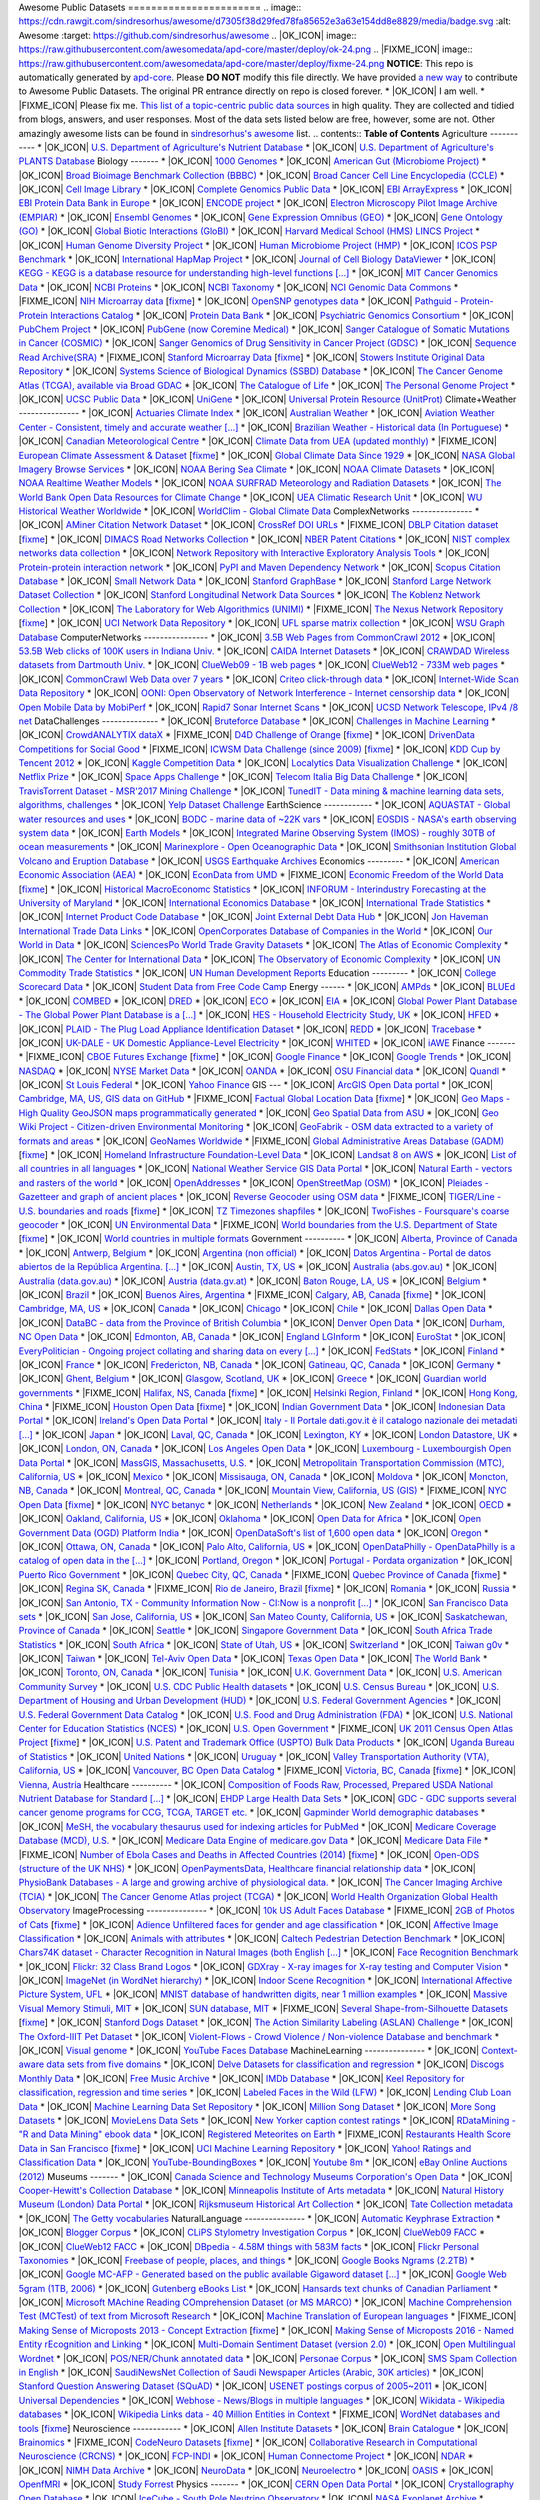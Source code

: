 Awesome Public Datasets
======================= .. image:: https://cdn.rawgit.com/sindresorhus/awesome/d7305f38d29fed78fa85652e3a63e154dd8e8829/media/badge.svg :alt: Awesome :target: https://github.com/sindresorhus/awesome .. |OK_ICON| image:: https://raw.githubusercontent.com/awesomedata/apd-core/master/deploy/ok-24.png
.. |FIXME_ICON| image:: https://raw.githubusercontent.com/awesomedata/apd-core/master/deploy/fixme-24.png **NOTICE**: This repo is automatically generated by `apd-core <https://github.com/awesomedata/apd-core/tree/master/core>`_.
Please **DO NOT** modify this file directly. We have provided
`a new way <https://github.com/awesomedata/apd-core/wiki/HOW_TO_CONTRIBUTE-%E5%A6%82%E4%BD%95%E8%B4%A1%E7%8C%AE>`_
to contribute to Awesome Public Datasets. The original PR entrance directly on repo is closed forever. * |OK_ICON| I am well.
* |FIXME_ICON| Please fix me. `This list of a topic-centric public data sources <https://github.com/awesomedata/awesome-public-datasets>`_
in high quality. They are collected and tidied from blogs, answers, and user responses.
Most of the data sets listed below are free, however, some are not.
Other amazingly awesome lists can be found in `sindresorhus's awesome <https://github.com/sindresorhus/awesome>`_ list. .. contents:: **Table of Contents** Agriculture
----------- * |OK_ICON| `U.S. Department of Agriculture's Nutrient Database <https://www.ars.usda.gov/northeast-area/beltsville-md/beltsville-human-nutrition-research-center/nutrient-data-laboratory/docs/sr28-download-files/>`_ * |OK_ICON| `U.S. Department of Agriculture's PLANTS Database <http://www.plants.usda.gov/dl_all.html>`_ Biology
------- * |OK_ICON| `1000 Genomes <http://www.1000genomes.org/data>`_ * |OK_ICON| `American Gut (Microbiome Project) <https://github.com/biocore/American-Gut>`_ * |OK_ICON| `Broad Bioimage Benchmark Collection (BBBC) <https://www.broadinstitute.org/bbbc>`_ * |OK_ICON| `Broad Cancer Cell Line Encyclopedia (CCLE) <http://www.broadinstitute.org/ccle/home>`_ * |OK_ICON| `Cell Image Library <http://www.cellimagelibrary.org>`_ * |OK_ICON| `Complete Genomics Public Data <http://www.completegenomics.com/public-data/69-genomes/>`_ * |OK_ICON| `EBI ArrayExpress <http://www.ebi.ac.uk/arrayexpress/>`_ * |OK_ICON| `EBI Protein Data Bank in Europe <http://www.ebi.ac.uk/pdbe/emdb/index.html/>`_ * |OK_ICON| `ENCODE project <https://www.encodeproject.org>`_ * |OK_ICON| `Electron Microscopy Pilot Image Archive (EMPIAR) <http://www.ebi.ac.uk/pdbe/emdb/empiar/>`_ * |OK_ICON| `Ensembl Genomes <http://ensemblgenomes.org/info/genomes>`_ * |OK_ICON| `Gene Expression Omnibus (GEO) <http://www.ncbi.nlm.nih.gov/geo/>`_ * |OK_ICON| `Gene Ontology (GO) <http://geneontology.org/page/download-annotations>`_ * |OK_ICON| `Global Biotic Interactions (GloBI) <https://github.com/jhpoelen/eol-globi-data/wiki#accessing-species-interaction-data>`_ * |OK_ICON| `Harvard Medical School (HMS) LINCS Project <http://lincs.hms.harvard.edu>`_ * |OK_ICON| `Human Genome Diversity Project <http://www.hagsc.org/hgdp/files.html>`_ * |OK_ICON| `Human Microbiome Project (HMP) <http://www.hmpdacc.org/reference_genomes/reference_genomes.php>`_ * |OK_ICON| `ICOS PSP Benchmark <http://ico2s.org/datasets/psp_benchmark.html>`_ * |OK_ICON| `International HapMap Project <http://hapmap.ncbi.nlm.nih.gov/downloads/index.html.en>`_ * |OK_ICON| `Journal of Cell Biology DataViewer <http://jcb-dataviewer.rupress.org>`_ * |OK_ICON| `KEGG - KEGG is a database resource for understanding high-level functions [...] <http://www.genome.jp/kegg/>`_ * |OK_ICON| `MIT Cancer Genomics Data <http://www.broadinstitute.org/cgi-bin/cancer/datasets.cgi>`_ * |OK_ICON| `NCBI Proteins <http://www.ncbi.nlm.nih.gov/guide/proteins/#databases>`_ * |OK_ICON| `NCBI Taxonomy <http://www.ncbi.nlm.nih.gov/taxonomy>`_ * |OK_ICON| `NCI Genomic Data Commons <https://gdc-portal.nci.nih.gov>`_ * |FIXME_ICON| `NIH Microarray data <http://bit.do/VVW6>`_ [`fixme <https://github.com/awesomedata/apd-core/tree/master/core//Biology/NIH-Microarray-data.yml>`_] * |OK_ICON| `OpenSNP genotypes data <https://opensnp.org/>`_ * |OK_ICON| `Pathguid - Protein-Protein Interactions Catalog <http://www.pathguide.org/>`_ * |OK_ICON| `Protein Data Bank <http://www.rcsb.org/>`_ * |OK_ICON| `Psychiatric Genomics Consortium <https://www.med.unc.edu/pgc/downloads>`_ * |OK_ICON| `PubChem Project <https://pubchem.ncbi.nlm.nih.gov/>`_ * |OK_ICON| `PubGene (now Coremine Medical) <http://www.pubgene.org/>`_ * |OK_ICON| `Sanger Catalogue of Somatic Mutations in Cancer (COSMIC) <http://cancer.sanger.ac.uk/cosmic>`_ * |OK_ICON| `Sanger Genomics of Drug Sensitivity in Cancer Project (GDSC) <http://www.cancerrxgene.org/>`_ * |OK_ICON| `Sequence Read Archive(SRA) <http://www.ncbi.nlm.nih.gov/Traces/sra/>`_ * |FIXME_ICON| `Stanford Microarray Data <http://smd.stanford.edu/>`_ [`fixme <https://github.com/awesomedata/apd-core/tree/master/core//Biology/Stanford-Microarray-Data.yml>`_] * |OK_ICON| `Stowers Institute Original Data Repository <http://www.stowers.org/research/publications/odr>`_ * |OK_ICON| `Systems Science of Biological Dynamics (SSBD) Database <http://ssbd.qbic.riken.jp>`_ * |OK_ICON| `The Cancer Genome Atlas (TCGA), available via Broad GDAC <https://gdac.broadinstitute.org/>`_ * |OK_ICON| `The Catalogue of Life <http://www.catalogueoflife.org/content/annual-checklist-archive>`_ * |OK_ICON| `The Personal Genome Project <http://www.personalgenomes.org/>`_ * |OK_ICON| `UCSC Public Data <http://hgdownload.soe.ucsc.edu/downloads.html>`_ * |OK_ICON| `UniGene <http://www.ncbi.nlm.nih.gov/unigene>`_ * |OK_ICON| `Universal Protein Resource (UnitProt) <http://www.uniprot.org/downloads>`_ Climate+Weather
--------------- * |OK_ICON| `Actuaries Climate Index <http://actuariesclimateindex.org/data/>`_ * |OK_ICON| `Australian Weather <http://www.bom.gov.au/climate/dwo/>`_ * |OK_ICON| `Aviation Weather Center - Consistent, timely and accurate weather [...] <https://aviationweather.gov/adds/dataserver>`_ * |OK_ICON| `Brazilian Weather - Historical data (In Portuguese) <http://sinda.crn2.inpe.br/PCD/SITE/novo/site/>`_ * |OK_ICON| `Canadian Meteorological Centre <http://weather.gc.ca/grib/index_e.html>`_ * |OK_ICON| `Climate Data from UEA (updated monthly) <https://crudata.uea.ac.uk/cru/data/temperature/#datter and ftp://ftp.cmdl.noaa.gov/>`_ * |FIXME_ICON| `European Climate Assessment & Dataset <http://eca.knmi.nl/>`_ [`fixme <https://github.com/awesomedata/apd-core/tree/master/core//Climate+Weather/European-Climate-Assessment-&-Dataset.yml>`_] * |OK_ICON| `Global Climate Data Since 1929 <http://en.tutiempo.net/climate>`_ * |OK_ICON| `NASA Global Imagery Browse Services <https://wiki.earthdata.nasa.gov/display/GIBS>`_ * |OK_ICON| `NOAA Bering Sea Climate <http://www.beringclimate.noaa.gov/>`_ * |OK_ICON| `NOAA Climate Datasets <http://www.ncdc.noaa.gov/data-access/quick-links>`_ * |OK_ICON| `NOAA Realtime Weather Models <http://www.ncdc.noaa.gov/data-access/model-data/model-datasets/numerical-weather-prediction>`_ * |OK_ICON| `NOAA SURFRAD Meteorology and Radiation Datasets <https://www.esrl.noaa.gov/gmd/grad/stardata.html>`_ * |OK_ICON| `The World Bank Open Data Resources for Climate Change <http://data.worldbank.org/developers/climate-data-api>`_ * |OK_ICON| `UEA Climatic Research Unit <http://www.cru.uea.ac.uk/data>`_ * |OK_ICON| `WU Historical Weather Worldwide <https://www.wunderground.com/history/index.html>`_ * |OK_ICON| `WorldClim - Global Climate Data <http://www.worldclim.org>`_ ComplexNetworks
--------------- * |OK_ICON| `AMiner Citation Network Dataset <http://aminer.org/citation>`_ * |OK_ICON| `CrossRef DOI URLs <https://archive.org/details/doi-urls>`_ * |FIXME_ICON| `DBLP Citation dataset <https://kdl.cs.umass.edu/display/public/DBLP>`_ [`fixme <https://github.com/awesomedata/apd-core/tree/master/core//ComplexNetworks/DBLP-Citation-dataset.yml>`_] * |OK_ICON| `DIMACS Road Networks Collection <http://www.dis.uniroma1.it/challenge9/download.shtml>`_ * |OK_ICON| `NBER Patent Citations <http://nber.org/patents/>`_ * |OK_ICON| `NIST complex networks data collection <http://math.nist.gov/~RPozo/complex_datasets.html>`_ * |OK_ICON| `Network Repository with Interactive Exploratory Analysis Tools <http://networkrepository.com/>`_ * |OK_ICON| `Protein-protein interaction network <http://vlado.fmf.uni-lj.si/pub/networks/data/bio/Yeast/Yeast.htm>`_ * |OK_ICON| `PyPI and Maven Dependency Network <https://ogirardot.wordpress.com/2013/01/31/sharing-pypimaven-dependency-data/>`_ * |OK_ICON| `Scopus Citation Database <https://www.elsevier.com/solutions/scopus>`_ * |OK_ICON| `Small Network Data <http://www-personal.umich.edu/~mejn/netdata/>`_ * |OK_ICON| `Stanford GraphBase <http://www3.cs.stonybrook.edu/~algorith/implement/graphbase/implement.shtml>`_ * |OK_ICON| `Stanford Large Network Dataset Collection <http://snap.stanford.edu/data/>`_ * |OK_ICON| `Stanford Longitudinal Network Data Sources <http://stanford.edu/group/sonia/dataSources/index.html>`_ * |OK_ICON| `The Koblenz Network Collection <http://konect.uni-koblenz.de/>`_ * |OK_ICON| `The Laboratory for Web Algorithmics (UNIMI) <http://law.di.unimi.it/datasets.php>`_ * |FIXME_ICON| `The Nexus Network Repository <http://nexus.igraph.org/>`_ [`fixme <https://github.com/awesomedata/apd-core/tree/master/core//ComplexNetworks/The-Nexus-Network-Repository.yml>`_] * |OK_ICON| `UCI Network Data Repository <https://networkdata.ics.uci.edu/resources.php>`_ * |OK_ICON| `UFL sparse matrix collection <http://www.cise.ufl.edu/research/sparse/matrices/>`_ * |OK_ICON| `WSU Graph Database <http://www.eecs.wsu.edu/mgd/gdb.html>`_ ComputerNetworks
---------------- * |OK_ICON| `3.5B Web Pages from CommonCrawl 2012 <http://www.bigdatanews.com/profiles/blogs/big-data-set-3-5-billion-web-pages-made-available-for-all-of-us>`_ * |OK_ICON| `53.5B Web clicks of 100K users in Indiana Univ. <http://cnets.indiana.edu/groups/nan/webtraffic/click-dataset/>`_ * |OK_ICON| `CAIDA Internet Datasets <http://www.caida.org/data/overview/>`_ * |OK_ICON| `CRAWDAD Wireless datasets from Dartmouth Univ. <https://crawdad.cs.dartmouth.edu/>`_ * |OK_ICON| `ClueWeb09 - 1B web pages <http://lemurproject.org/clueweb09/>`_ * |OK_ICON| `ClueWeb12 - 733M web pages <http://lemurproject.org/clueweb12/>`_ * |OK_ICON| `CommonCrawl Web Data over 7 years <http://commoncrawl.org/the-data/get-started/>`_ * |OK_ICON| `Criteo click-through data <http://labs.criteo.com/2015/03/criteo-releases-its-new-dataset/>`_ * |OK_ICON| `Internet-Wide Scan Data Repository <https://scans.io/>`_ * |OK_ICON| `OONI: Open Observatory of Network Interference - Internet censorship data <https://ooni.torproject.org/data/>`_ * |OK_ICON| `Open Mobile Data by MobiPerf <https://console.developers.google.com/storage/openmobiledata_public/>`_ * |OK_ICON| `Rapid7 Sonar Internet Scans <https://sonar.labs.rapid7.com/>`_ * |OK_ICON| `UCSD Network Telescope, IPv4 /8 net <http://www.caida.org/projects/network_telescope/>`_ DataChallenges
-------------- * |OK_ICON| `Bruteforce Database <https://github.com/duyetdev/bruteforce-database>`_ * |OK_ICON| `Challenges in Machine Learning <http://www.chalearn.org/>`_ * |OK_ICON| `CrowdANALYTIX dataX <http://data.crowdanalytix.com>`_ * |FIXME_ICON| `D4D Challenge of Orange <http://www.d4d.orange.com/en/home>`_ [`fixme <https://github.com/awesomedata/apd-core/tree/master/core//DataChallenges/D4D-Challenge-of-Orange.yml>`_] * |OK_ICON| `DrivenData Competitions for Social Good <http://www.drivendata.org/>`_ * |FIXME_ICON| `ICWSM Data Challenge (since 2009) <http://icwsm.cs.umbc.edu/>`_ [`fixme <https://github.com/awesomedata/apd-core/tree/master/core//DataChallenges/ICWSM-Data-Challenge-since-2009.yml>`_] * |OK_ICON| `KDD Cup by Tencent 2012 <http://www.kddcup2012.org/>`_ * |OK_ICON| `Kaggle Competition Data <https://www.kaggle.com/>`_ * |OK_ICON| `Localytics Data Visualization Challenge <https://github.com/localytics/data-viz-challenge>`_ * |OK_ICON| `Netflix Prize <http://netflixprize.com/leaderboard.html>`_ * |OK_ICON| `Space Apps Challenge <https://2015.spaceappschallenge.org>`_ * |OK_ICON| `Telecom Italia Big Data Challenge <https://dandelion.eu/datamine/open-big-data/>`_ * |OK_ICON| `TravisTorrent Dataset - MSR'2017 Mining Challenge <https://travistorrent.testroots.org/>`_ * |OK_ICON| `TunedIT - Data mining & machine learning data sets, algorithms, challenges <http://tunedit.org/challenges/>`_ * |OK_ICON| `Yelp Dataset Challenge <http://www.yelp.com/dataset_challenge>`_ EarthScience
------------ * |OK_ICON| `AQUASTAT - Global water resources and uses <http://www.fao.org/nr/water/aquastat/data/query/index.html?lang=en>`_ * |OK_ICON| `BODC - marine data of ~22K vars <https://www.bodc.ac.uk/data/>`_ * |OK_ICON| `EOSDIS - NASA's earth observing system data <http://sedac.ciesin.columbia.edu/data/sets/browse>`_ * |OK_ICON| `Earth Models <http://www.earthmodels.org/>`_ * |OK_ICON| `Integrated Marine Observing System (IMOS) - roughly 30TB of ocean measurements <https://imos.aodn.org.au>`_ * |OK_ICON| `Marinexplore - Open Oceanographic Data <http://marinexplore.org/>`_ * |OK_ICON| `Smithsonian Institution Global Volcano and Eruption Database <http://volcano.si.edu/>`_ * |OK_ICON| `USGS Earthquake Archives <http://earthquake.usgs.gov/earthquakes/search/>`_ Economics
--------- * |OK_ICON| `American Economic Association (AEA) <https://www.aeaweb.org/resources/data>`_ * |OK_ICON| `EconData from UMD <http://inforumweb.umd.edu/econdata/econdata.html>`_ * |FIXME_ICON| `Economic Freedom of the World Data <http://www.freetheworld.com/datasets_efw.html>`_ [`fixme <https://github.com/awesomedata/apd-core/tree/master/core//Economics/Economic-Freedom-of-the-World-Data.yml>`_] * |OK_ICON| `Historical MacroEconomc Statistics <http://www.historicalstatistics.org/>`_ * |OK_ICON| `INFORUM - Interindustry Forecasting at the University of Maryland <http://inforumweb.umd.edu/>`_ * |OK_ICON| `International Economics Database <http://widukind.cepremap.org/>`_ * |OK_ICON| `International Trade Statistics <http://www.econostatistics.co.za/>`_ * |OK_ICON| `Internet Product Code Database <http://www.upcdatabase.com/>`_ * |OK_ICON| `Joint External Debt Data Hub <http://www.jedh.org/>`_ * |OK_ICON| `Jon Haveman International Trade Data Links <http://www.macalester.edu/research/economics/PAGE/HAVEMAN/Trade.Resources/TradeData.html>`_ * |OK_ICON| `OpenCorporates Database of Companies in the World <https://opencorporates.com/>`_ * |OK_ICON| `Our World in Data <http://ourworldindata.org/>`_ * |OK_ICON| `SciencesPo World Trade Gravity Datasets <http://econ.sciences-po.fr/thierry-mayer/data>`_ * |OK_ICON| `The Atlas of Economic Complexity <http://atlas.cid.harvard.edu>`_ * |OK_ICON| `The Center for International Data <http://cid.econ.ucdavis.edu>`_ * |OK_ICON| `The Observatory of Economic Complexity <http://atlas.media.mit.edu/en/>`_ * |OK_ICON| `UN Commodity Trade Statistics <http://comtrade.un.org/db/>`_ * |OK_ICON| `UN Human Development Reports <http://hdr.undp.org/en>`_ Education
--------- * |OK_ICON| `College Scorecard Data <https://collegescorecard.ed.gov/data/>`_ * |OK_ICON| `Student Data from Free Code Camp <http://academictorrents.com/details/030b10dad0846b5aecc3905692890fb02404adbf>`_ Energy
------ * |OK_ICON| `AMPds <http://ampds.org/>`_ * |OK_ICON| `BLUEd <http://nilm.cmubi.org/>`_ * |OK_ICON| `COMBED <http://combed.github.io/>`_ * |OK_ICON| `DRED <http://www.st.ewi.tudelft.nl/~akshay/dred/>`_ * |OK_ICON| `ECO <http://www.vs.inf.ethz.ch/res/show.html?what=eco-data>`_ * |OK_ICON| `EIA <http://www.eia.gov/electricity/data/eia923/>`_ * |OK_ICON| `Global Power Plant Database - The Global Power Plant Database is a [...] <http://datasets.wri.org/dataset/globalpowerplantdatabase>`_ * |OK_ICON| `HES - Household Electricity Study, UK <http://randd.defra.gov.uk/Default.aspx?Menu=Menu&Module=More&Location=None&ProjectID=17359&FromSearch=Y&Publisher=1&SearchText=EV0702&SortString=ProjectCode&SortOrder=Asc&Paging=10#Description>`_ * |OK_ICON| `HFED <http://hfed.github.io/>`_ * |OK_ICON| `PLAID - The Plug Load Appliance Identification Dataset <http://plaidplug.com/>`_ * |OK_ICON| `REDD <http://redd.csail.mit.edu/>`_ * |OK_ICON| `Tracebase <https://www.tracebase.org>`_ * |OK_ICON| `UK-DALE - UK Domestic Appliance-Level Electricity <http://www.doc.ic.ac.uk/~dk3810/data/>`_ * |OK_ICON| `WHITED <http://nilmworkshop.org/2016/proceedings/Poster_ID18.pdf>`_ * |OK_ICON| `iAWE <http://iawe.github.io/>`_ Finance
------- * |FIXME_ICON| `CBOE Futures Exchange <http://cfe.cboe.com/Data/>`_ [`fixme <https://github.com/awesomedata/apd-core/tree/master/core//Finance/CBOE-Futures-Exchange.yml>`_] * |OK_ICON| `Google Finance <https://www.google.com/finance>`_ * |OK_ICON| `Google Trends <http://www.google.com/trends?q=google&ctab=0&geo=all&date=all&sort=0>`_ * |OK_ICON| `NASDAQ <https://data.nasdaq.com/>`_ * |OK_ICON| `NYSE Market Data <ftp://ftp.nyxdata.com>`_ * |OK_ICON| `OANDA <http://www.oanda.com/>`_ * |OK_ICON| `OSU Financial data <http://fisher.osu.edu/fin/fdf/osudata.htm>`_ * |OK_ICON| `Quandl <https://www.quandl.com/>`_ * |OK_ICON| `St Louis Federal <https://research.stlouisfed.org/fred2/>`_ * |OK_ICON| `Yahoo Finance <http://finance.yahoo.com/>`_ GIS
--- * |OK_ICON| `ArcGIS Open Data portal <http://opendata.arcgis.com/>`_ * |OK_ICON| `Cambridge, MA, US, GIS data on GitHub <http://cambridgegis.github.io/gisdata.html>`_ * |FIXME_ICON| `Factual Global Location Data <https://www.factual.com/>`_ [`fixme <https://github.com/awesomedata/apd-core/tree/master/core//GIS/Factual-Global-Location-Data.yml>`_] * |OK_ICON| `Geo Maps - High Quality GeoJSON maps programmatically generated <https://github.com/simonepri/geo-maps>`_ * |OK_ICON| `Geo Spatial Data from ASU <http://geodacenter.asu.edu/datalist/>`_ * |OK_ICON| `Geo Wiki Project - Citizen-driven Environmental Monitoring <http://geo-wiki.org/>`_ * |OK_ICON| `GeoFabrik - OSM data extracted to a variety of formats and areas <http://download.geofabrik.de/>`_ * |OK_ICON| `GeoNames Worldwide <http://www.geonames.org/>`_ * |FIXME_ICON| `Global Administrative Areas Database (GADM) <http://www.gadm.org/>`_ [`fixme <https://github.com/awesomedata/apd-core/tree/master/core//GIS/Global-Administrative-Areas-Database-GADM.yml>`_] * |OK_ICON| `Homeland Infrastructure Foundation-Level Data <https://hifld-geoplatform.opendata.arcgis.com/>`_ * |OK_ICON| `Landsat 8 on AWS <https://aws.amazon.com/public-data-sets/landsat/>`_ * |OK_ICON| `List of all countries in all languages <https://github.com/umpirsky/country-list>`_ * |OK_ICON| `National Weather Service GIS Data Portal <http://www.nws.noaa.gov/gis/>`_ * |OK_ICON| `Natural Earth - vectors and rasters of the world <http://www.naturalearthdata.com/>`_ * |OK_ICON| `OpenAddresses <http://openaddresses.io/>`_ * |OK_ICON| `OpenStreetMap (OSM) <http://wiki.openstreetmap.org/wiki/Downloading_data>`_ * |OK_ICON| `Pleiades - Gazetteer and graph of ancient places <http://pleiades.stoa.org/>`_ * |OK_ICON| `Reverse Geocoder using OSM data <https://github.com/kno10/reversegeocode>`_ * |FIXME_ICON| `TIGER/Line - U.S. boundaries and roads <http://www.census.gov/geo/maps-data/data/tiger-line.html>`_ [`fixme <https://github.com/awesomedata/apd-core/tree/master/core//GIS/TIGER-Line.yml>`_] * |OK_ICON| `TZ Timezones shapfiles <http://efele.net/maps/tz/world/>`_ * |OK_ICON| `TwoFishes - Foursquare's coarse geocoder <https://github.com/foursquare/twofishes>`_ * |OK_ICON| `UN Environmental Data <http://geodata.grid.unep.ch/>`_ * |FIXME_ICON| `World boundaries from the U.S. Department of State <https://hiu.state.gov/data/data.aspx>`_ [`fixme <https://github.com/awesomedata/apd-core/tree/master/core//GIS/World-boundaries-from--the-U.S.-Department-of-State.yml>`_] * |OK_ICON| `World countries in multiple formats <https://github.com/mledoze/countries>`_ Government
---------- * |OK_ICON| `Alberta, Province of Canada <http://open.alberta.ca>`_ * |OK_ICON| `Antwerp, Belgium <http://opendata.antwerpen.be/datasets>`_ * |OK_ICON| `Argentina (non official) <http://datar.noip.me/>`_ * |OK_ICON| `Datos Argentina - Portal de datos abiertos de la República Argentina. [...] <http://datos.gob.ar/>`_ * |OK_ICON| `Austin, TX, US <https://data.austintexas.gov/>`_ * |OK_ICON| `Australia (abs.gov.au) <http://www.abs.gov.au/AUSSTATS/abs@.nsf/DetailsPage/3301.02009?OpenDocument>`_ * |OK_ICON| `Australia (data.gov.au) <https://data.gov.au/>`_ * |OK_ICON| `Austria (data.gv.at) <https://www.data.gv.at/>`_ * |OK_ICON| `Baton Rouge, LA, US <https://data.brla.gov/>`_ * |OK_ICON| `Belgium <http://data.gov.be/>`_ * |OK_ICON| `Brazil <http://dados.gov.br/dataset>`_ * |OK_ICON| `Buenos Aires, Argentina <http://data.buenosaires.gob.ar/>`_ * |FIXME_ICON| `Calgary, AB, Canada <https://data.calgary.ca/OpenData/Pages/DatasetListingAlphabetical.aspx>`_ [`fixme <https://github.com/awesomedata/apd-core/tree/master/core//Government/Calgary-AB-Canada.yml>`_] * |OK_ICON| `Cambridge, MA, US <https://data.cambridgema.gov/>`_ * |OK_ICON| `Canada <http://open.canada.ca/>`_ * |OK_ICON| `Chicago <https://data.cityofchicago.org/>`_ * |OK_ICON| `Chile <http://datos.gob.cl/dataset>`_ * |OK_ICON| `Dallas Open Data <https://www.dallasopendata.com/>`_ * |OK_ICON| `DataBC - data from the Province of British Columbia <http://www.data.gov.bc.ca/>`_ * |OK_ICON| `Denver Open Data <http://data.denvergov.org//>`_ * |OK_ICON| `Durham, NC Open Data <https://opendurham.nc.gov/explore/>`_ * |OK_ICON| `Edmonton, AB, Canada <https://data.edmonton.ca/>`_ * |OK_ICON| `England LGInform <http://lginform.local.gov.uk/>`_ * |OK_ICON| `EuroStat <http://ec.europa.eu/eurostat/data/database>`_ * |OK_ICON| `EveryPolitician - Ongoing project collating and sharing data on every [...] <http://everypolitician.org/>`_ * |OK_ICON| `FedStats <http://fedstats.sites.usa.gov/>`_ * |OK_ICON| `Finland <https://www.opendata.fi/en>`_ * |OK_ICON| `France <https://www.data.gouv.fr/en/datasets/>`_ * |OK_ICON| `Fredericton, NB, Canada <http://www.fredericton.ca/en/citygovernment/Catalogue.asp>`_ * |OK_ICON| `Gatineau, QC, Canada <http://www.gatineau.ca/donneesouvertes/default_fr.aspx>`_ * |OK_ICON| `Germany <https://www-genesis.destatis.de/genesis/online>`_ * |OK_ICON| `Ghent, Belgium <https://data.stad.gent/data>`_ * |OK_ICON| `Glasgow, Scotland, UK <https://data.glasgow.gov.uk/>`_ * |OK_ICON| `Greece <http://www.data.gov.gr/>`_ * |OK_ICON| `Guardian world governments <http://www.guardian.co.uk/world-government-data>`_ * |FIXME_ICON| `Halifax, NS, Canada <http://www.halifax.ca/opendata/index.php>`_ [`fixme <https://github.com/awesomedata/apd-core/tree/master/core//Government/Halifax-NS-Canada.yml>`_] * |OK_ICON| `Helsinki Region, Finland <http://www.hri.fi/en/>`_ * |OK_ICON| `Hong Kong, China <https://data.gov.hk/en/>`_ * |FIXME_ICON| `Houston Open Data <http://data.ohouston.org>`_ [`fixme <https://github.com/awesomedata/apd-core/tree/master/core//Government/Houston-Open-Data.yml>`_] * |OK_ICON| `Indian Government Data <https://data.gov.in/>`_ * |OK_ICON| `Indonesian Data Portal <http://data.go.id/>`_ * |OK_ICON| `Ireland's Open Data Portal <https://data.gov.ie/data>`_ * |OK_ICON| `Italy - Il Portale dati.gov.it è il catalogo nazionale dei metadati [...] <https://www.dati.gov.it/>`_ * |OK_ICON| `Japan <http://www.e-stat.go.jp/SG1/estat/eStatTopPortalE.do>`_ * |OK_ICON| `Laval, QC, Canada <http://www.laval.ca/Pages/Fr/Citoyens/donnees.aspx>`_ * |OK_ICON| `Lexington, KY <http://data.lexingtonky.gov/>`_ * |OK_ICON| `London Datastore, UK <http://data.london.gov.uk/dataset>`_ * |OK_ICON| `London, ON, Canada <http://www.london.ca/city-hall/open-data/Pages/default.aspx>`_ * |OK_ICON| `Los Angeles Open Data <https://data.lacity.org/>`_ * |OK_ICON| `Luxembourg - Luxembourgish Open Data Portal <https://data.public.lu/en/>`_ * |OK_ICON| `MassGIS, Massachusetts, U.S. <http://www.mass.gov/anf/research-and-tech/it-serv-and-support/application-serv/office-of-geographic-information-massgis/>`_ * |OK_ICON| `Metropolitain Transportation Commission (MTC), California, US <http://mtc.ca.gov/tools-resources/data-tools/open-data-library>`_ * |OK_ICON| `Mexico <http://catalogo.datos.gob.mx/dataset>`_ * |OK_ICON| `Missisauga, ON, Canada <http://www.mississauga.ca/portal/residents/publicationsopendatacatalogue>`_ * |OK_ICON| `Moldova <http://data.gov.md/>`_ * |OK_ICON| `Moncton, NB, Canada <http://www.moncton.ca/Government/Terms_of_use/Open_Data_Purpose/Data_Catalogue.htm>`_ * |OK_ICON| `Montreal, QC, Canada <http://donnees.ville.montreal.qc.ca/>`_ * |OK_ICON| `Mountain View, California, US (GIS) <http://data-mountainview.opendata.arcgis.com/>`_ * |FIXME_ICON| `NYC Open Data <https://nycplatform.socrata.com/>`_ [`fixme <https://github.com/awesomedata/apd-core/tree/master/core//Government/NYC-Open-Data.yml>`_] * |OK_ICON| `NYC betanyc <http://betanyc.us/>`_ * |OK_ICON| `Netherlands <https://data.overheid.nl/>`_ * |OK_ICON| `New Zealand <http://www.stats.govt.nz/browse_for_stats.aspx>`_ * |OK_ICON| `OECD <https://data.oecd.org/>`_ * |OK_ICON| `Oakland, California, US <https://data.oaklandnet.com/>`_ * |OK_ICON| `Oklahoma <https://data.ok.gov/>`_ * |OK_ICON| `Open Data for Africa <http://opendataforafrica.org/>`_ * |OK_ICON| `Open Government Data (OGD) Platform India <https://data.gov.in/>`_ * |OK_ICON| `OpenDataSoft's list of 1,600 open data <https://www.opendatasoft.com/a-comprehensive-list-of-all-open-data-portals-around-the-world/>`_ * |OK_ICON| `Oregon <https://data.oregon.gov/>`_ * |OK_ICON| `Ottawa, ON, Canada <http://data.ottawa.ca/en/>`_ * |OK_ICON| `Palo Alto, California, US <http://data.cityofpaloalto.org/home>`_ * |OK_ICON| `OpenDataPhilly - OpenDataPhilly is a catalog of open data in the [...] <https://www.opendataphilly.org/>`_ * |OK_ICON| `Portland, Oregon <https://www.portlandoregon.gov/28130>`_ * |OK_ICON| `Portugal - Pordata organization <http://www.pordata.pt/en/Home>`_ * |OK_ICON| `Puerto Rico Government <https://data.pr.gov//>`_ * |OK_ICON| `Quebec City, QC, Canada <http://donnees.ville.quebec.qc.ca/>`_ * |FIXME_ICON| `Quebec Province of Canada <http://donnees.gouv.qc.ca/>`_ [`fixme <https://github.com/awesomedata/apd-core/tree/master/core//Government/Quebec-Province-of-Canada.yml>`_] * |OK_ICON| `Regina SK, Canada <http://open.regina.ca/>`_ * |FIXME_ICON| `Rio de Janeiro, Brazil <http://data.rio.rj.gov.br/>`_ [`fixme <https://github.com/awesomedata/apd-core/tree/master/core//Government/Rio-de-Janeiro-Brazil.yml>`_] * |OK_ICON| `Romania <http://data.gov.ro/>`_ * |OK_ICON| `Russia <http://data.gov.ru>`_ * |OK_ICON| `San Antonio, TX - Community Information Now - CI:Now is a nonprofit [...] <http://cinow.info/>`_ * |OK_ICON| `San Francisco Data sets <http://datasf.org/>`_ * |OK_ICON| `San Jose, California, US <http://data.sanjoseca.gov/home/>`_ * |OK_ICON| `San Mateo County, California, US <https://data.smcgov.org/>`_ * |OK_ICON| `Saskatchewan, Province of Canada <http://opendatask.ca/data/>`_ * |OK_ICON| `Seattle <https://data.seattle.gov/>`_ * |OK_ICON| `Singapore Government Data <https://data.gov.sg/>`_ * |OK_ICON| `South Africa Trade Statistics <http://www.econostatistics.co.za/>`_ * |OK_ICON| `South Africa <http://beta2.statssa.gov.za/>`_ * |OK_ICON| `State of Utah, US <https://opendata.utah.gov/>`_ * |OK_ICON| `Switzerland <http://www.opendata.admin.ch/>`_ * |OK_ICON| `Taiwan g0v <http://data.g0v.tw/>`_ * |OK_ICON| `Taiwan <http://data.gov.tw/>`_ * |OK_ICON| `Tel-Aviv Open Data <https://opendata.tel-aviv.gov.il/index_en.html#/>`_ * |OK_ICON| `Texas Open Data <https://data.texas.gov/>`_ * |OK_ICON| `The World Bank <http://wdronline.worldbank.org/>`_ * |OK_ICON| `Toronto, ON, Canada <https://portal0.cf.opendata.inter.sandbox-toronto.ca/>`_ * |OK_ICON| `Tunisia <http://www.data.gov.tn/>`_ * |OK_ICON| `U.K. Government Data <http://data.gov.uk/data>`_ * |OK_ICON| `U.S. American Community Survey <https://www.census.gov/programs-surveys/acs/data.html/>`_ * |OK_ICON| `U.S. CDC Public Health datasets <https://www.cdc.gov/nchs/data_access/ftp_data.htm>`_ * |OK_ICON| `U.S. Census Bureau <http://www.census.gov/data.html>`_ * |OK_ICON| `U.S. Department of Housing and Urban Development (HUD) <http://www.huduser.gov/portal/datasets/pdrdatas.html>`_ * |OK_ICON| `U.S. Federal Government Agencies <http://www.data.gov/metrics>`_ * |OK_ICON| `U.S. Federal Government Data Catalog <http://catalog.data.gov/dataset>`_ * |OK_ICON| `U.S. Food and Drug Administration (FDA) <https://open.fda.gov/index.html>`_ * |OK_ICON| `U.S. National Center for Education Statistics (NCES) <http://nces.ed.gov/>`_ * |OK_ICON| `U.S. Open Government <http://www.data.gov/open-gov/>`_ * |FIXME_ICON| `UK 2011 Census Open Atlas Project <http://www.alex-singleton.com/r/2014/02/05/2011-census-open-atlas-project-version-two/>`_ [`fixme <https://github.com/awesomedata/apd-core/tree/master/core//Government/UK-2011-Census-Open-Atlas-Project.yml>`_] * |OK_ICON| `U.S. Patent and Trademark Office (USPTO) Bulk Data Products <https://www.uspto.gov/learning-and-resources/bulk-data-products>`_ * |OK_ICON| `Uganda Bureau of Statistics <http://www.ubos.org/unda/index.php/catalog>`_ * |OK_ICON| `United Nations <http://data.un.org/>`_ * |OK_ICON| `Uruguay <https://catalogodatos.gub.uy/>`_ * |OK_ICON| `Valley Transportation Authority (VTA), California, US <https://data.vta.org/>`_ * |OK_ICON| `Vancouver, BC Open Data Catalog <http://data.vancouver.ca/datacatalogue/>`_ * |FIXME_ICON| `Victoria, BC, Canada <http://www.victoria.ca/EN/main/city/open-data-catalogue.html>`_ [`fixme <https://github.com/awesomedata/apd-core/tree/master/core//Government/Victoria-BC-Canada.yml>`_] * |OK_ICON| `Vienna, Austria <https://open.wien.gv.at/site/open-data/>`_ Healthcare
---------- * |OK_ICON| `Composition of Foods Raw, Processed, Prepared USDA National Nutrient Database for Standard [...] <https://data.nal.usda.gov/dataset/composition-foods-raw-processed-prepared-usda-national-nutrient-database-standard-reference-release-27>`_ * |OK_ICON| `EHDP Large Health Data Sets <http://www.ehdp.com/vitalnet/datasets.htm>`_ * |OK_ICON| `GDC - GDC supports several cancer genome programs for CCG, TCGA, TARGET etc. <https://gdc.cancer.gov/>`_ * |OK_ICON| `Gapminder World demographic databases <http://www.gapminder.org/data/>`_ * |OK_ICON| `MeSH, the vocabulary thesaurus used for indexing articles for PubMed <https://www.nlm.nih.gov/mesh/filelist.html>`_ * |OK_ICON| `Medicare Coverage Database (MCD), U.S. <https://www.cms.gov/medicare-coverage-database/>`_ * |OK_ICON| `Medicare Data Engine of medicare.gov Data <https://data.medicare.gov/>`_ * |OK_ICON| `Medicare Data File <http://go.cms.gov/19xxPN4>`_ * |FIXME_ICON| `Number of Ebola Cases and Deaths in Affected Countries (2014) <https://data.hdx.rwlabs.org/dataset/ebola-cases-2014>`_ [`fixme <https://github.com/awesomedata/apd-core/tree/master/core//Healthcare/Number-of-Ebola-Cases-and-Deaths-in-Affected-Countries-2014.yml>`_] * |OK_ICON| `Open-ODS (structure of the UK NHS) <http://www.openods.co.uk>`_ * |OK_ICON| `OpenPaymentsData, Healthcare financial relationship data <https://openpaymentsdata.cms.gov>`_ * |OK_ICON| `PhysioBank Databases - A large and growing archive of physiological data. <https://www.physionet.org/physiobank/database/>`_ * |OK_ICON| `The Cancer Imaging Archive (TCIA) <https://www.cancerimagingarchive.net>`_ * |OK_ICON| `The Cancer Genome Atlas project (TCGA) <https://portal.gdc.cancer.gov/>`_ * |OK_ICON| `World Health Organization Global Health Observatory <http://www.who.int/gho/en/>`_ ImageProcessing
--------------- * |OK_ICON| `10k US Adult Faces Database <http://wilmabainbridge.com/facememorability2.html>`_ * |FIXME_ICON| `2GB of Photos of Cats <http://137.189.35.203/WebUI/CatDatabase/catData.html>`_ [`fixme <https://github.com/awesomedata/apd-core/tree/master/core//ImageProcessing/2GB-of-Photos-of-Cats.yml>`_] * |OK_ICON| `Adience Unfiltered faces for gender and age classification <http://www.openu.ac.il/home/hassner/Adience/data.html>`_ * |OK_ICON| `Affective Image Classification <http://www.imageemotion.org/>`_ * |OK_ICON| `Animals with attributes <http://attributes.kyb.tuebingen.mpg.de/>`_ * |OK_ICON| `Caltech Pedestrian Detection Benchmark <http://www.vision.caltech.edu/Image_Datasets/CaltechPedestrians/>`_ * |OK_ICON| `Chars74K dataset - Character Recognition in Natural Images (both English [...] <http://www.ee.surrey.ac.uk/CVSSP/demos/chars74k/>`_ * |OK_ICON| `Face Recognition Benchmark <http://www.face-rec.org/databases/>`_ * |OK_ICON| `Flickr: 32 Class Brand Logos <http://www.multimedia-computing.de/flickrlogos/>`_ * |OK_ICON| `GDXray - X-ray images for X-ray testing and Computer Vision <http://dmery.ing.puc.cl/index.php/material/gdxray/>`_ * |OK_ICON| `ImageNet (in WordNet hierarchy) <http://www.image-net.org/>`_ * |OK_ICON| `Indoor Scene Recognition <http://web.mit.edu/torralba/www/indoor.html>`_ * |OK_ICON| `International Affective Picture System, UFL <http://csea.phhp.ufl.edu/media/iapsmessage.html>`_ * |OK_ICON| `MNIST database of handwritten digits, near 1 million examples <http://yann.lecun.com/exdb/mnist/>`_ * |OK_ICON| `Massive Visual Memory Stimuli, MIT <http://cvcl.mit.edu/MM/stimuli.html>`_ * |OK_ICON| `SUN database, MIT <http://groups.csail.mit.edu/vision/SUN/hierarchy.html>`_ * |FIXME_ICON| `Several Shape-from-Silhouette Datasets <http://kaiwolf.no-ip.org/3d-model-repository.html>`_ [`fixme <https://github.com/awesomedata/apd-core/tree/master/core//ImageProcessing/Several-Shape-from-Silhouette-Datasets.yml>`_] * |OK_ICON| `Stanford Dogs Dataset <http://vision.stanford.edu/aditya86/ImageNetDogs/>`_ * |OK_ICON| `The Action Similarity Labeling (ASLAN) Challenge <http://www.openu.ac.il/home/hassner/data/ASLAN/ASLAN.html>`_ * |OK_ICON| `The Oxford-IIIT Pet Dataset <http://www.robots.ox.ac.uk/~vgg/data/pets/>`_ * |OK_ICON| `Violent-Flows - Crowd Violence / Non-violence Database and benchmark <http://www.openu.ac.il/home/hassner/data/violentflows/>`_ * |OK_ICON| `Visual genome <http://visualgenome.org/api/v0/api_home.html>`_ * |OK_ICON| `YouTube Faces Database <http://www.cs.tau.ac.il/~wolf/ytfaces/>`_ MachineLearning
--------------- * |OK_ICON| `Context-aware data sets from five domains <https://github.com/irecsys/CARSKit/tree/master/context-aware_data_sets>`_ * |OK_ICON| `Delve Datasets for classification and regression <http://www.cs.toronto.edu/~delve/data/datasets.html>`_ * |OK_ICON| `Discogs Monthly Data <http://data.discogs.com/>`_ * |OK_ICON| `Free Music Archive <https://github.com/mdeff/fma>`_ * |OK_ICON| `IMDb Database <http://www.imdb.com/interfaces>`_ * |OK_ICON| `Keel Repository for classification, regression and time series <http://sci2s.ugr.es/keel/datasets.php>`_ * |OK_ICON| `Labeled Faces in the Wild (LFW) <http://vis-www.cs.umass.edu/lfw/>`_ * |OK_ICON| `Lending Club Loan Data <https://www.lendingclub.com/info/download-data.action>`_ * |OK_ICON| `Machine Learning Data Set Repository <http://mldata.org/>`_ * |OK_ICON| `Million Song Dataset <http://labrosa.ee.columbia.edu/millionsong/>`_ * |OK_ICON| `More Song Datasets <http://labrosa.ee.columbia.edu/millionsong/pages/additional-datasets>`_ * |OK_ICON| `MovieLens Data Sets <http://grouplens.org/datasets/movielens/>`_ * |OK_ICON| `New Yorker caption contest ratings <https://github.com/nextml/caption-contest-data>`_ * |OK_ICON| `RDataMining - "R and Data Mining" ebook data <http://www.rdatamining.com/data>`_ * |OK_ICON| `Registered Meteorites on Earth <http://publichealthintelligence.org/content/registered-meteorites-has-impacted-earth-visualized>`_ * |FIXME_ICON| `Restaurants Health Score Data in San Francisco <http://missionlocal.org/san-francisco-restaurant-health-inspections/>`_ [`fixme <https://github.com/awesomedata/apd-core/tree/master/core//MachineLearning/Restaurants-Health-Score-Data-in-San-Francisco.yml>`_] * |OK_ICON| `UCI Machine Learning Repository <http://archive.ics.uci.edu/ml/>`_ * |OK_ICON| `Yahoo! Ratings and Classification Data <http://webscope.sandbox.yahoo.com/catalog.php?datatype=r>`_ * |OK_ICON| `YouTube-BoundingBoxes <https://research.google.com/youtube-bb/>`_ * |OK_ICON| `Youtube 8m <https://research.google.com/youtube8m/download.html>`_ * |OK_ICON| `eBay Online Auctions (2012) <http://www.modelingonlineauctions.com/datasets>`_ Museums
------- * |OK_ICON| `Canada Science and Technology Museums Corporation's Open Data <http://techno-science.ca/en/data.php>`_ * |OK_ICON| `Cooper-Hewitt's Collection Database <https://github.com/cooperhewitt/collection>`_ * |OK_ICON| `Minneapolis Institute of Arts metadata <https://github.com/artsmia/collection>`_ * |OK_ICON| `Natural History Museum (London) Data Portal <http://data.nhm.ac.uk/>`_ * |OK_ICON| `Rijksmuseum Historical Art Collection <https://www.rijksmuseum.nl/en/api>`_ * |OK_ICON| `Tate Collection metadata <https://github.com/tategallery/collection>`_ * |OK_ICON| `The Getty vocabularies <http://vocab.getty.edu>`_ NaturalLanguage
--------------- * |OK_ICON| `Automatic Keyphrase Extraction <https://github.com/snkim/AutomaticKeyphraseExtraction/>`_ * |OK_ICON| `Blogger Corpus <http://u.cs.biu.ac.il/~koppel/BlogCorpus.htm>`_ * |OK_ICON| `CLiPS Stylometry Investigation Corpus <http://www.clips.uantwerpen.be/datasets/csi-corpus>`_ * |OK_ICON| `ClueWeb09 FACC <http://lemurproject.org/clueweb09/FACC1/>`_ * |OK_ICON| `ClueWeb12 FACC <http://lemurproject.org/clueweb12/FACC1/>`_ * |OK_ICON| `DBpedia - 4.58M things with 583M facts <http://wiki.dbpedia.org/Datasets>`_ * |OK_ICON| `Flickr Personal Taxonomies <http://www.isi.edu/~lerman/downloads/flickr/flickr_taxonomies.html>`_ * |OK_ICON| `Freebase of people, places, and things <http://www.freebase.com/>`_ * |OK_ICON| `Google Books Ngrams (2.2TB) <https://aws.amazon.com/datasets/google-books-ngrams/>`_ * |OK_ICON| `Google MC-AFP - Generated based on the public available Gigaword dataset [...] <https://github.com/google/mcafp>`_ * |OK_ICON| `Google Web 5gram (1TB, 2006) <https://catalog.ldc.upenn.edu/LDC2006T13>`_ * |OK_ICON| `Gutenberg eBooks List <http://www.gutenberg.org/wiki/Gutenberg:Offline_Catalogs>`_ * |OK_ICON| `Hansards text chunks of Canadian Parliament <http://www.isi.edu/natural-language/download/hansard/>`_ * |OK_ICON| `Microsoft MAchine Reading COmprehension Dataset (or MS MARCO) <http://www.msmarco.org/dataset.aspx>`_ * |OK_ICON| `Machine Comprehension Test (MCTest) of text from Microsoft Research <http://research.microsoft.com/en-us/um/redmond/projects/mctest/index.html>`_ * |OK_ICON| `Machine Translation of European languages <http://statmt.org/wmt11/translation-task.html#download>`_ * |FIXME_ICON| `Making Sense of Microposts 2013 - Concept Extraction <http://oak.dcs.shef.ac.uk/msm2013/challenge.html>`_ [`fixme <https://github.com/awesomedata/apd-core/tree/master/core//NaturalLanguage/Making-Sense-of-Microposts-2013.yml>`_] * |OK_ICON| `Making Sense of Microposts 2016 - Named Entity rEcognition and Linking <http://microposts2016.seas.upenn.edu/challenge.html>`_ * |OK_ICON| `Multi-Domain Sentiment Dataset (version 2.0) <http://www.cs.jhu.edu/~mdredze/datasets/sentiment/>`_ * |OK_ICON| `Open Multilingual Wordnet <http://compling.hss.ntu.edu.sg/omw/>`_ * |OK_ICON| `POS/NER/Chunk annotated data <https://github.com/aritter/twitter_nlp/tree/master/data/annotated>`_ * |OK_ICON| `Personae Corpus <http://www.clips.uantwerpen.be/datasets/personae-corpus>`_ * |OK_ICON| `SMS Spam Collection in English <http://www.dt.fee.unicamp.br/~tiago/smsspamcollection/>`_ * |OK_ICON| `SaudiNewsNet Collection of Saudi Newspaper Articles (Arabic, 30K articles) <https://github.com/ParallelMazen/SaudiNewsNet>`_ * |OK_ICON| `Stanford Question Answering Dataset (SQuAD) <https://rajpurkar.github.io/SQuAD-explorer/>`_ * |OK_ICON| `USENET postings corpus of 2005~2011 <http://www.psych.ualberta.ca/~westburylab/downloads/usenetcorpus.download.html>`_ * |OK_ICON| `Universal Dependencies <http://universaldependencies.org>`_ * |OK_ICON| `Webhose - News/Blogs in multiple languages <https://webhose.io/datasets>`_ * |OK_ICON| `Wikidata - Wikipedia databases <https://www.wikidata.org/wiki/Wikidata:Database_download>`_ * |OK_ICON| `Wikipedia Links data - 40 Million Entities in Context <https://code.google.com/p/wiki-links/downloads/list>`_ * |FIXME_ICON| `WordNet databases and tools <http://wordnet.princeton.edu/wordnet/download/>`_ [`fixme <https://github.com/awesomedata/apd-core/tree/master/core//NaturalLanguage/WordNet-databases-and-tools.yml>`_] Neuroscience
------------ * |OK_ICON| `Allen Institute Datasets <http://www.brain-map.org/>`_ * |OK_ICON| `Brain Catalogue <http://braincatalogue.org/>`_ * |OK_ICON| `Brainomics <http://brainomics.cea.fr/localizer>`_ * |FIXME_ICON| `CodeNeuro Datasets <http://datasets.codeneuro.org/>`_ [`fixme <https://github.com/awesomedata/apd-core/tree/master/core//Neuroscience/CodeNeuro-Datasets.yml>`_] * |OK_ICON| `Collaborative Research in Computational Neuroscience (CRCNS) <http://crcns.org/data-sets>`_ * |OK_ICON| `FCP-INDI <http://fcon_1000.projects.nitrc.org/index.html>`_ * |OK_ICON| `Human Connectome Project <http://www.humanconnectome.org/data/>`_ * |OK_ICON| `NDAR <https://ndar.nih.gov/>`_ * |OK_ICON| `NIMH Data Archive <http://data-archive.nimh.nih.gov/>`_ * |OK_ICON| `NeuroData <http://neurodata.io>`_ * |OK_ICON| `Neuroelectro <http://neuroelectro.org/>`_ * |OK_ICON| `OASIS <http://www.oasis-brains.org/>`_ * |OK_ICON| `OpenfMRI <https://openfmri.org/>`_ * |OK_ICON| `Study Forrest <http://studyforrest.org>`_ Physics
------- * |OK_ICON| `CERN Open Data Portal <http://opendata.cern.ch/>`_ * |OK_ICON| `Crystallography Open Database <http://www.crystallography.net/>`_ * |OK_ICON| `IceCube - South Pole Neutrino Observatory <http://icecube.wisc.edu/science/data>`_ * |OK_ICON| `NASA Exoplanet Archive <http://exoplanetarchive.ipac.caltech.edu/>`_ * |OK_ICON| `NSSDC (NASA) data of 550 space spacecraft <http://nssdc.gsfc.nasa.gov/nssdc/obtaining_data.html>`_ * |OK_ICON| `Sloan Digital Sky Survey (SDSS) - Mapping the Universe <http://www.sdss.org/>`_ Psychology+Cognition
-------------------- * |FIXME_ICON| `OSU Cognitive Modeling Repository Datasets <http://www.cmr.osu.edu/browse/datasets>`_ [`fixme <https://github.com/awesomedata/apd-core/tree/master/core//Psychology+Cognition/OSU-Cognitive-Modeling-Repository-Datasets.yml>`_] PublicDomains
------------- * |OK_ICON| `Amazon <http://aws.amazon.com/datasets/>`_ * |OK_ICON| `Archive.org Datasets <https://archive.org/details/datasets>`_ * |OK_ICON| `Archive-it from Internet Archive <https://www.archive-it.org/explore?show=Collections>`_ * |OK_ICON| `CMU JASA data archive <http://lib.stat.cmu.edu/jasadata/>`_ * |OK_ICON| `CMU StatLab collections <http://lib.stat.cmu.edu/datasets/>`_ * |OK_ICON| `Data.World <https://data.world>`_ * |OK_ICON| `Data360 <http://www.data360.org/index.aspx>`_ * |OK_ICON| `Enigma Public <https://public.enigma.com/>`_ * |OK_ICON| `Google <http://www.google.com/publicdata/directory>`_ * |FIXME_ICON| `Infochimps <http://www.infochimps.com/>`_ [`fixme <https://github.com/awesomedata/apd-core/tree/master/core//PublicDomains/Infochimps.yml>`_] * |OK_ICON| `KDNuggets Data Collections <http://www.kdnuggets.com/datasets/index.html>`_ * |FIXME_ICON| `Microsoft Azure Data Market Free DataSets <http://datamarket.azure.com/browse/data?price=free>`_ [`fixme <https://github.com/awesomedata/apd-core/tree/master/core//PublicDomains/Microsoft-Azure-Data-Market-Free-DataSets.yml>`_] * |OK_ICON| `Microsoft Data Science for Research <http://aka.ms/Data-Science>`_ * |FIXME_ICON| `Numbray <http://numbrary.com/>`_ [`fixme <https://github.com/awesomedata/apd-core/tree/master/core//PublicDomains/Numbray.yml>`_] * |OK_ICON| `Open Library Data Dumps <https://openlibrary.org/developers/dumps>`_ * |OK_ICON| `Reddit Datasets <https://www.reddit.com/r/datasets>`_ * |OK_ICON| `RevolutionAnalytics Collection <http://packages.revolutionanalytics.com/datasets/>`_ * |OK_ICON| `Sample R data sets <http://stat.ethz.ch/R-manual/R-patched/library/datasets/html/00Index.html>`_ * |OK_ICON| `StatSci.org <http://www.statsci.org/datasets.html>`_ * |FIXME_ICON| `Stats4Stem R data sets <http://www.stats4stem.org/data-sets.html>`_ [`fixme <https://github.com/awesomedata/apd-core/tree/master/core//PublicDomains/Stats4Stem-R-data-sets.yml>`_] * |OK_ICON| `The Washington Post List <http://www.washingtonpost.com/wp-srv/metro/data/datapost.html>`_ * |OK_ICON| `UCLA SOCR data collection <http://wiki.stat.ucla.edu/socr/index.php/SOCR_Data>`_ * |OK_ICON| `UFO Reports <http://www.nuforc.org/webreports.html>`_ * |OK_ICON| `Wikileaks 911 pager intercepts <https://911.wikileaks.org/files/index.html>`_ * |OK_ICON| `Yahoo Webscope <http://webscope.sandbox.yahoo.com/catalog.php>`_ SearchEngines
------------- * |OK_ICON| `Academic Torrents of data sharing from UMB <http://academictorrents.com/>`_ * |OK_ICON| `DataMarket (Qlik) <https://datamarket.com/data/list/?q=all>`_ * |OK_ICON| `Datahub.io <https://datahub.io/dataset>`_ * |OK_ICON| `Harvard Dataverse Network of scientific data <https://dataverse.harvard.edu/>`_ * |OK_ICON| `ICPSR (UMICH) <http://www.icpsr.umich.edu/icpsrweb/ICPSR/index.jsp>`_ * |OK_ICON| `Institute of Education Sciences <http://eric.ed.gov>`_ * |FIXME_ICON| `National Technical Reports Library <http://www.ntis.gov/products/ntrl/>`_ [`fixme <https://github.com/awesomedata/apd-core/tree/master/core//SearchEngines/National-Technical-Reports-Library.yml>`_] * |OK_ICON| `Open Data Certificates (beta) <https://certificates.theodi.org/en/datasets>`_ * |OK_ICON| `OpenDataNetwork - A search engine of all Socrata powered data portals <http://www.opendatanetwork.com/>`_ * |OK_ICON| `Statista.com - statistics and Studies <http://www.statista.com/>`_ * |OK_ICON| `Zenodo - An open dependable home for the long-tail of science <https://zenodo.org/collection/datasets>`_ SocialNetworks
-------------- * |OK_ICON| `72 hours #gamergate Twitter Scrape <http://waxy.org/random/misc/gamergate_tweets.csv>`_ * |OK_ICON| `Ancestry.com Forum Dataset over 10 years <http://www.cs.cmu.edu/~jelsas/data/ancestry.com/>`_ * |OK_ICON| `CMU Enron Email of 150 users <http://www.cs.cmu.edu/~enron/>`_ * |OK_ICON| `Cheng-Caverlee-Lee 9月2009日 - 1月2010日 Twitter Scrape <https://archive.org/details/twitter_cikm_2010>`_ * |OK_ICON| `EDRM Enron EMail of 151 users, hosted on S3 <https://aws.amazon.com/datasets/enron-email-data/>`_ * |OK_ICON| `Facebook Data Scrape (2005) <https://archive.org/details/oxford-2005-facebook-matrix>`_ * |OK_ICON| `Facebook Social Networks from LAW (since 2007) <http://law.di.unimi.it/datasets.php>`_ * |OK_ICON| `Foursquare from UMN/Sarwat (2013) <https://archive.org/details/201309_foursquare_dataset_umn>`_ * |OK_ICON| `GitHub Collaboration Archive <https://www.githubarchive.org/>`_ * |OK_ICON| `Google Scholar citation relations <http://www3.cs.stonybrook.edu/~leman/data/gscholar.db>`_ * |OK_ICON| `High-Resolution Contact Networks from Wearable Sensors <http://www.sociopatterns.org/datasets/>`_ * |OK_ICON| `Indie Map: social graph and crawl of top IndieWeb sites <http://www.indiemap.org/>`_ * |FIXME_ICON| `Mobile Social Networks from UMASS <https://kdl.cs.umass.edu/display/public/Mobile+Social+Networks>`_ [`fixme <https://github.com/awesomedata/apd-core/tree/master/core//SocialNetworks/Mobile-Social-Networks-from-UMASS.yml>`_] * |OK_ICON| `Network Twitter Data <http://snap.stanford.edu/data/higgs-twitter.html>`_ * |OK_ICON| `Reddit Comments <https://www.reddit.com/r/datasets/comments/3bxlg7/i_have_every_publicly_available_reddit_comment/>`_ * |OK_ICON| `Skytrax' Air Travel Reviews Dataset <https://github.com/quankiquanki/skytrax-reviews-dataset>`_ * |OK_ICON| `Social Twitter Data <http://snap.stanford.edu/data/egonets-Twitter.html>`_ * |OK_ICON| `SourceForge.net Research Data <http://www3.nd.edu/~oss/Data/data.html>`_ * |OK_ICON| `Twitter Data for Online Reputation Management <http://nlp.uned.es/replab2013/>`_ * |OK_ICON| `Twitter Data for Sentiment Analysis <http://help.sentiment140.com/for-students/>`_ * |OK_ICON| `Twitter Graph of entire Twitter site <http://an.kaist.ac.kr/traces/WWW2010.html>`_ * |FIXME_ICON| `Twitter Scrape Calufa 5月2011日 <http://archive.org/details/2011-05-calufa-twitter-sql>`_ [`fixme <https://github.com/awesomedata/apd-core/tree/master/core//SocialNetworks/Twitter-Scrape-Calufa-May-2011.yml>`_] * |OK_ICON| `UNIMI/LAW Social Network Datasets <http://law.di.unimi.it/datasets.php>`_ * |OK_ICON| `Yahoo! Graph and Social Data <http://webscope.sandbox.yahoo.com/catalog.php?datatype=g>`_ * |OK_ICON| `Youtube Video Social Graph in 2007,2008 <http://netsg.cs.sfu.ca/youtubedata/>`_ SocialSciences
-------------- * |OK_ICON| `ACLED (Armed Conflict Location & Event Data Project) <http://www.acleddata.com/>`_ * |FIXME_ICON| `Canadian Legal Information Institute <https://www.canlii.org/en/index.php>`_ [`fixme <https://github.com/awesomedata/apd-core/tree/master/core//SocialSciences/Canadian-Legal-Information-Institute.yml>`_] * |OK_ICON| `Center for Systemic Peace Datasets - Conflict Trends, Polities, State Fragility, etc <http://www.systemicpeace.org/>`_ * |OK_ICON| `Correlates of War Project <http://www.correlatesofwar.org/>`_ * |OK_ICON| `Cryptome Conspiracy Theory Items <http://cryptome.org>`_ * |FIXME_ICON| `Datacards <http://datacards.org>`_ [`fixme <https://github.com/awesomedata/apd-core/tree/master/core//SocialSciences/Datacards.yml>`_] * |OK_ICON| `European Social Survey <http://www.europeansocialsurvey.org/data/>`_ * |OK_ICON| `FBI Hate Crime 2013 - aggregated data <https://github.com/emorisse/FBI-Hate-Crime-Statistics/tree/master/2013>`_ * |FIXME_ICON| `Fragile States Index <http://fsi.fundforpeace.org/data>`_ [`fixme <https://github.com/awesomedata/apd-core/tree/master/core//SocialSciences/Fragile-States-Index.yml>`_] * |OK_ICON| `GDELT Global Events Database <http://gdeltproject.org/data.html>`_ * |OK_ICON| `General Social Survey (GSS) since 1972 <http://gss.norc.org>`_ * |OK_ICON| `German Social Survey <http://www.gesis.org/en/home/>`_ * |OK_ICON| `Global Religious Futures Project <http://www.globalreligiousfutures.org/>`_ * |OK_ICON| `Gun Violence Data - A comprehensive, accessible database that contains [...] <https://github.com/jamesqo/gun-violence-data>`_ * |FIXME_ICON| `Humanitarian Data Exchange <https://data.hdx.rwlabs.org/>`_ [`fixme <https://github.com/awesomedata/apd-core/tree/master/core//SocialSciences/Humanitarian-Data-Exchange.yml>`_] * |OK_ICON| `INFORM Index for Risk Management <http://www.inform-index.org/Results/Global>`_ * |OK_ICON| `Institute for Demographic Studies <http://www.ined.fr/en/>`_ * |OK_ICON| `International Networks Archive <http://www.princeton.edu/~ina/>`_ * |OK_ICON| `International Social Survey Program ISSP <http://www.issp.org>`_ * |OK_ICON| `International Studies Compendium Project <http://www.isacompendium.com/public/>`_ * |OK_ICON| `James McGuire Cross National Data <http://jmcguire.faculty.wesleyan.edu/welcome/cross-national-data/>`_ * |OK_ICON| `MIT Reality Mining Dataset <http://realitycommons.media.mit.edu/realitymining.html>`_ * |OK_ICON| `MacroData Guide by Norsk samfunnsvitenskapelig datatjeneste <http://nsd.uib.no>`_ * |OK_ICON| `Minnesota Population Center <https://www.ipums.org/>`_ * |OK_ICON| `Notre Dame Global Adaptation Index (NG-DAIN) <http://index.gain.org/about/download>`_ * |OK_ICON| `Open Crime and Policing Data in England, Wales and Northern Ireland <https://data.police.uk/data/>`_ * |OK_ICON| `OpenSanctions - A global database of persons and companies of political, [...] <http://www.opensanctions.org/#downloads>`_ * |OK_ICON| `Paul Hensel General International Data Page <http://www.paulhensel.org/dataintl.html>`_ * |FIXME_ICON| `PewResearch Internet Survey Project <http://www.pewinternet.org/datasets/pages/2/>`_ [`fixme <https://github.com/awesomedata/apd-core/tree/master/core//SocialSciences/PewResearch-Internet-Survey-Project.yml>`_] * |OK_ICON| `PewResearch Society Data Collection <http://www.pewresearch.org/data/download-datasets/>`_ * |OK_ICON| `Political Polarity Data <http://www3.cs.stonybrook.edu/~leman/data/14-icwsm-political-polarity-data.zip>`_ * |OK_ICON| `StackExchange Data Explorer <http://data.stackexchange.com/help>`_ * |OK_ICON| `Terrorism Research and Analysis Consortium <http://www.trackingterrorism.org/>`_ * |OK_ICON| `Texas Inmates Executed Since 1984 <http://www.tdcj.state.tx.us/death_row/dr_executed_offenders.html>`_ * |OK_ICON| `Titanic Survival Data Set <https://github.com/awesomedata/awesome-public-datasets/tree/master/Datasets>`_ * |OK_ICON| `UCB's Archive of Social Science Data (D-Lab) <http://ucdata.berkeley.edu/>`_ * |FIXME_ICON| `UCLA Social Sciences Data Archive <http://dataarchives.ss.ucla.edu/Home.DataPortals.htm>`_ [`fixme <https://github.com/awesomedata/apd-core/tree/master/core//SocialSciences/UCLA-Social-Sciences-Data-Archive.yml>`_] * |OK_ICON| `UN Civil Society Database <http://esango.un.org/civilsociety/>`_ * |OK_ICON| `UPJOHN for Labor Employment Research <http://www.upjohn.org/services/resources/employment-research-data-center>`_ * |OK_ICON| `Universities Worldwide <http://univ.cc/>`_ * |OK_ICON| `Uppsala Conflict Data Program <http://ucdp.uu.se/>`_ * |OK_ICON| `World Bank Open Data <http://data.worldbank.org/>`_ * |OK_ICON| `WorldPop project - Worldwide human population distributions <http://www.worldpop.org.uk/data/get_data/>`_ Software
-------- * |OK_ICON| `FLOSSmole data about free, libre, and open source software development <http://flossdata.syr.edu/data/>`_ * |OK_ICON| `Libraries.io Open Source Repository and Dependency Metadata <https://doi.org/10.5281/zenodo.1068916>`_ Sports
------ * |OK_ICON| `Betfair Historical Exchange Data <http://data.betfair.com/>`_ * |OK_ICON| `Cricsheet Matches (cricket) <http://cricsheet.org/>`_ * |OK_ICON| `Ergast Formula 1, from 1950 up to date (API) <http://ergast.com/mrd/db>`_ * |OK_ICON| `Football/Soccer resources (data and APIs) <http://www.jokecamp.com/blog/guide-to-football-and-soccer-data-and-apis/>`_ * |FIXME_ICON| `Lahman's Baseball Database <http://www.seanlahman.com/baseball-archive/statistics/>`_ [`fixme <https://github.com/awesomedata/apd-core/tree/master/core//Sports/Lahmans-Baseball-Database.yml>`_] * |OK_ICON| `Pinhooker: Thoroughbred Bloodstock Sale Data <https://github.com/phillc73/pinhooker>`_ * |OK_ICON| `Retrosheet Baseball Statistics <http://www.retrosheet.org/game.htm>`_ * |OK_ICON| `Tennis database of rankings, results, and stats for ATP <https://github.com/JeffSackmann/tennis_atp>`_ * |OK_ICON| `Tennis database of rankings, results, and stats for WTA <https://github.com/JeffSackmann/tennis_wta>`_ TimeSeries
---------- * |OK_ICON| `Databanks International Cross National Time Series Data Archive <http://www.cntsdata.com>`_ * |OK_ICON| `Hard Drive Failure Rates <https://www.backblaze.com/hard-drive-test-data.html>`_ * |OK_ICON| `Heart Rate Time Series from MIT <http://ecg.mit.edu/time-series/>`_ * |OK_ICON| `Time Series Data Library (TSDL) from MU <https://datamarket.com/data/list/?q=provider:tsdl>`_ * |OK_ICON| `UC Riverside Time Series Dataset <http://www.cs.ucr.edu/~eamonn/time_series_data/>`_ Transportation
-------------- * |OK_ICON| `Airlines OD Data 1987-2008 <http://stat-computing.org/dataexpo/2009/the-data.html>`_ * |OK_ICON| `Bay Area Bike Share Data <http://www.bayareabikeshare.com/open-data>`_ * |OK_ICON| `Bike Share Systems (BSS) collection <https://github.com/BetaNYC/Bike-Share-Data-Best-Practices/wiki/Bike-Share-Data-Systems>`_ * |OK_ICON| `GeoLife GPS Trajectory from Microsoft Research <http://research.microsoft.com/en-us/downloads/b16d359d-d164-469e-9fd4-daa38f2b2e13/>`_ * |OK_ICON| `German train system by Deutsche Bahn <http://data.deutschebahn.com/datasets/>`_ * |OK_ICON| `Hubway Million Rides in MA <http://hubwaydatachallenge.org/trip-history-data/>`_ * |OK_ICON| `Montreal BIXI Bike Share <https://montreal.bixi.com/en/open-data>`_ * |OK_ICON| `NYC Taxi Trip Data 2009- <http://www.nyc.gov/html/tlc/html/about/trip_record_data.shtml>`_ * |OK_ICON| `NYC Taxi Trip Data 2013 (FOIA/FOILed) <https://archive.org/details/nycTaxiTripData2013>`_ * |OK_ICON| `NYC Uber trip data 4月2014日 to 9月2014日 <https://github.com/fivethirtyeight/uber-tlc-foil-response>`_ * |OK_ICON| `Open Traffic collection <https://github.com/graphhopper/open-traffic-collection>`_ * |OK_ICON| `OpenFlights - airport, airline and route data <http://openflights.org/data.html>`_ * |FIXME_ICON| `Philadelphia Bike Share Stations (JSON) <https://www.rideindego.com/stations/json/>`_ [`fixme <https://github.com/awesomedata/apd-core/tree/master/core//Transportation/Philadelphia-Bike-Share-Stations-JSON.yml>`_] * |OK_ICON| `Plane Crash Database, since 1920 <http://www.planecrashinfo.com/database.htm>`_ * |OK_ICON| `RITA Airline On-Time Performance data <http://www.transtats.bts.gov/Tables.asp?DB_ID=120>`_ * |OK_ICON| `RITA/BTS transport data collection (TranStat) <http://www.transtats.bts.gov/DataIndex.asp>`_ * |FIXME_ICON| `Toronto Bike Share Stations (XML file) <http://www.bikesharetoronto.com/data/stations/bikeStations.xml>`_ [`fixme <https://github.com/awesomedata/apd-core/tree/master/core//Transportation/Toronto-Bike-Share-Stations-XML-file.yml>`_] * |OK_ICON| `Transport for London (TFL) <https://tfl.gov.uk/info-for/open-data-users/our-open-data>`_ * |OK_ICON| `Travel Tracker Survey (TTS) for Chicago <http://www.cmap.illinois.gov/data/transportation/travel-tracker-survey>`_ * |OK_ICON| `U.S. Bureau of Transportation Statistics (BTS) <http://www.rita.dot.gov/bts/>`_ * |OK_ICON| `U.S. Domestic Flights 1990 to 2009 <http://academictorrents.com/details/a2ccf94bbb4af222bf8e69dad60a68a29f310d9a>`_ * |OK_ICON| `U.S. Freight Analysis Framework since 2007 <http://ops.fhwa.dot.gov/freight/freight_analysis/faf/index.htm>`_ Complementary Collections
------------------------- * `Data Packaged Core Datasets <https://github.com/datasets/>`_ * `Database of Scientific Code Contributions <https://mozillascience.org/collaborate>`_ * A growing collection of public datasets: `CoolDatasets. <http://cooldatasets.com/>`_ * DataWrangling: `Some Datasets Available on the Web <http://www.datawrangling.com/some-datasets-available-on-the-web>`_ * Inside-r: `Finding Data on the Internet <http://www.inside-r.org/howto/finding-data-internet>`_ * OpenDataMonitor: `An overview of available open data resources in Europe <http://opendatamonitor.eu>`_ * Quora: `Where can I find large datasets open to the public? <http://www.quora.com/Where-can-I-find-large-datasets-open-to-the-public>`_ * RS.io: `100+ Interesting Data Sets for Statistics <http://rs.io/100-interesting-data-sets-for-statistics/>`_ * StaTrek: `Leveraging open data to understand urban lives <http://xiaming.me/posts/2014/10/23/leveraging-open-data-to-understand-urban-lives/>`_

